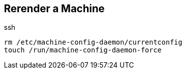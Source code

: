 == Rerender a Machine

.ssh
----
rm /etc/machine-config-daemon/currentconfig
touch /run/machine-config-daemon-force
----
